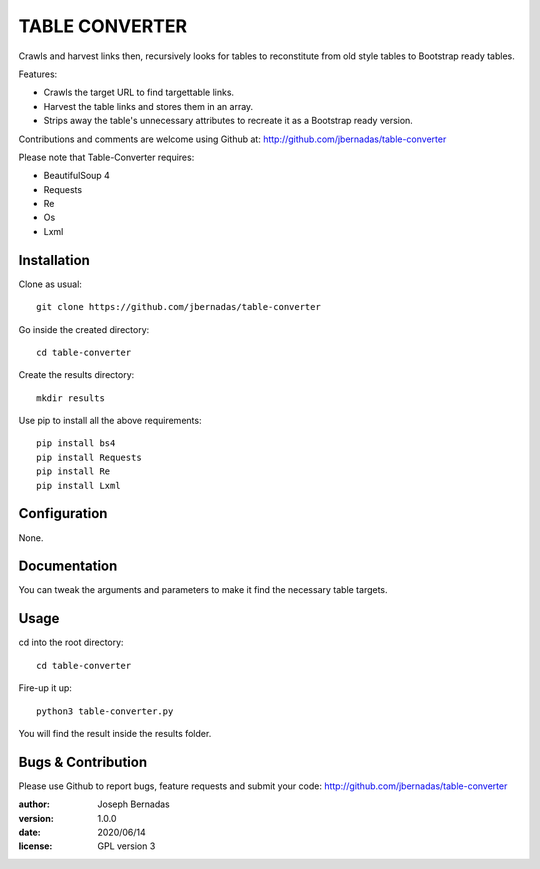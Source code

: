 ============
TABLE CONVERTER
============

Crawls and harvest links then, recursively looks for tables to reconstitute from old style tables to Bootstrap ready tables.

Features:

- Crawls the target URL to find targettable links.
- Harvest the table links and stores them in an array.
- Strips away the table's unnecessary attributes to recreate it as a Bootstrap ready version. 

Contributions and comments are welcome using Github at: 
http://github.com/jbernadas/table-converter

Please note that Table-Converter requires:

- BeautifulSoup 4
- Requests
- Re
- Os
- Lxml

Installation
============

Clone as usual:
:: 
  git clone https://github.com/jbernadas/table-converter

Go inside the created directory: 
:: 
  cd table-converter

Create the results directory:
::
  mkdir results

Use pip to install all the above requirements:
::
  pip install bs4
  pip install Requests
  pip install Re
  pip install Lxml

Configuration
=============

None.

Documentation
=============

You can tweak the arguments and parameters to make it find the necessary table targets.

Usage
=====

cd into the root directory:
::
  cd table-converter

Fire-up it up:
::
  python3 table-converter.py

You will find the result inside the results folder.

Bugs & Contribution
===================

Please use Github to report bugs, feature requests and submit your code:
http://github.com/jbernadas/table-converter

:author: Joseph Bernadas
:version: 1.0.0
:date: 2020/06/14
:license: GPL version 3
